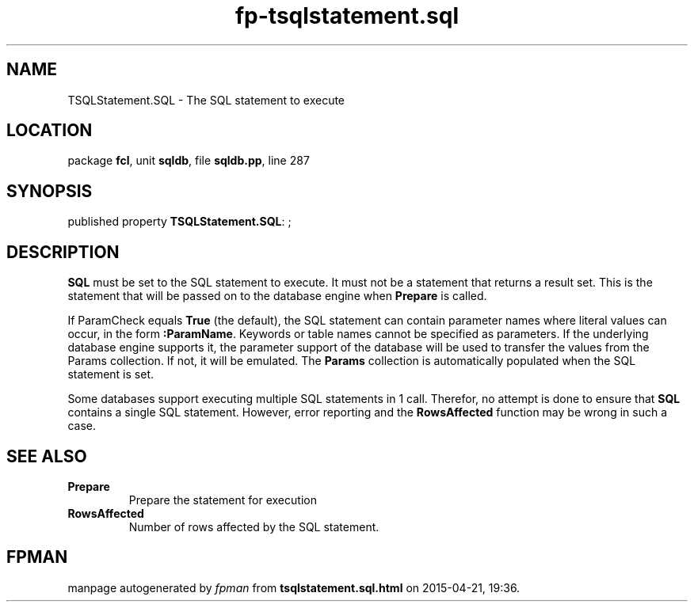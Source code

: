 .\" file autogenerated by fpman
.TH "fp-tsqlstatement.sql" 3 "2014-03-14" "fpman" "Free Pascal Programmer's Manual"
.SH NAME
TSQLStatement.SQL - The SQL statement to execute
.SH LOCATION
package \fBfcl\fR, unit \fBsqldb\fR, file \fBsqldb.pp\fR, line 287
.SH SYNOPSIS
published property \fBTSQLStatement.SQL\fR: ;
.SH DESCRIPTION
\fBSQL\fR must be set to the SQL statement to execute. It must not be a statement that returns a result set. This is the statement that will be passed on to the database engine when \fBPrepare\fR is called.

If ParamCheck equals \fBTrue\fR (the default), the SQL statement can contain parameter names where literal values can occur, in the form \fB:ParamName\fR. Keywords or table names cannot be specified as parameters. If the underlying database engine supports it, the parameter support of the database will be used to transfer the values from the Params collection. If not, it will be emulated. The \fBParams\fR collection is automatically populated when the SQL statement is set.

Some databases support executing multiple SQL statements in 1 call. Therefor, no attempt is done to ensure that \fBSQL\fR contains a single SQL statement. However, error reporting and the \fBRowsAffected\fR function may be wrong in such a case.


.SH SEE ALSO
.TP
.B Prepare
Prepare the statement for execution
.TP
.B RowsAffected
Number of rows affected by the SQL statement.

.SH FPMAN
manpage autogenerated by \fIfpman\fR from \fBtsqlstatement.sql.html\fR on 2015-04-21, 19:36.

